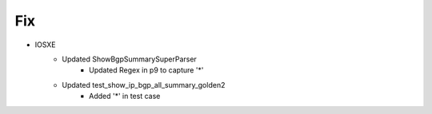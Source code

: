 --------------------------------------------------------------------------------
                                Fix
--------------------------------------------------------------------------------
* IOSXE
    * Updated ShowBgpSummarySuperParser
        * Updated Regex in p9 to capture '*'
    * Updated test_show_ip_bgp_all_summary_golden2
        * Added '*' in test case